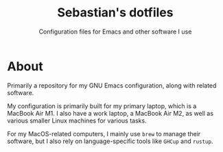 #+TITLE: Sebastian's dotfiles
#+SUBTITLE: Configuration files for Emacs and other software I use

* About

Primarily a repository for my GNU Emacs configuration, along with related software.

My configuration is primarily built for my primary laptop, which is a MacBook Air M1. I also have a work laptop, a MacBook Air M2, as well as various smaller Linux machines for various tasks.

For my MacOS-related computers, I mainly use ~brew~ to manage their software, but I also rely on language-specific tools like ~GHCup~ and ~rustup~.
